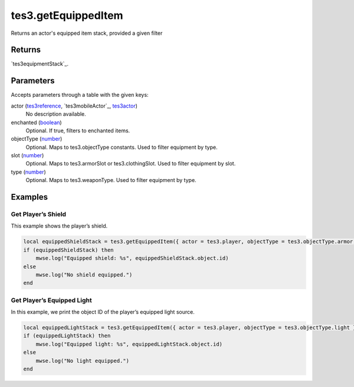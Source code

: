 tes3.getEquippedItem
====================================================================================================

Returns an actor's equipped item stack, provided a given filter

Returns
----------------------------------------------------------------------------------------------------

`tes3equipmentStack`_.

Parameters
----------------------------------------------------------------------------------------------------

Accepts parameters through a table with the given keys:

actor (`tes3reference`_, `tes3mobileActor`_, `tes3actor`_)
    No description available.

enchanted (`boolean`_)
    Optional. If true, filters to enchanted items.

objectType (`number`_)
    Optional. Maps to tes3.objectType constants. Used to filter equipment by type.

slot (`number`_)
    Optional. Maps to tes3.armorSlot or tes3.clothingSlot. Used to filter equipment by slot.

type (`number`_)
    Optional. Maps to tes3.weaponType. Used to filter equipment by type.

Examples
----------------------------------------------------------------------------------------------------

Get Player’s Shield
~~~~~~~~~~~~~~~~~~~~~~~~~~~~~~~~~~~~~~~~~~~~~~~~~~~~~~~~~~~~~~~~~~~~~~~~~~~~~~~~~~~~~~~~~~~~~~~~~~~~

This example shows the player’s shield.

.. code-block:: lua

    local equippedShieldStack = tes3.getEquippedItem({ actor = tes3.player, objectType = tes3.objectType.armor, slot = tes3.armorSlot.shield })
    if (equippedShieldStack) then
        mwse.log("Equipped shield: %s", equippedShieldStack.object.id)
    else
        mwse.log("No shield equipped.")
    end


Get Player’s Equipped Light
~~~~~~~~~~~~~~~~~~~~~~~~~~~~~~~~~~~~~~~~~~~~~~~~~~~~~~~~~~~~~~~~~~~~~~~~~~~~~~~~~~~~~~~~~~~~~~~~~~~~

In this example, we print the object ID of the player’s equipped light source.

.. code-block:: lua

    local equippedLightStack = tes3.getEquippedItem({ actor = tes3.player, objectType = tes3.objectType.light })
    if (equippedLightStack) then
        mwse.log("Equipped light: %s", equippedLightStack.object.id)
    else
        mwse.log("No light equipped.")
    end


.. _`tes3bodyPart`: ../../../lua/type/tes3bodyPart.html
.. _`string`: ../../../lua/type/string.html
.. _`mwseTimer`: ../../../lua/type/mwseTimer.html
.. _`tes3book`: ../../../lua/type/tes3book.html
.. _`tes3matrix33`: ../../../lua/type/tes3matrix33.html
.. _`nil`: ../../../lua/type/nil.html
.. _`tes3actor`: ../../../lua/type/tes3actor.html
.. _`tes3clothing`: ../../../lua/type/tes3clothing.html
.. _`tes3vector3`: ../../../lua/type/tes3vector3.html
.. _`tes3activator`: ../../../lua/type/tes3activator.html
.. _`niAVObject`: ../../../lua/type/niAVObject.html
.. _`tes3boundingBox`: ../../../lua/type/tes3boundingBox.html
.. _`tes3lockNode`: ../../../lua/type/tes3lockNode.html
.. _`tes3cell`: ../../../lua/type/tes3cell.html
.. _`tes3class`: ../../../lua/type/tes3class.html
.. _`tes3apparatus`: ../../../lua/type/tes3apparatus.html
.. _`number`: ../../../lua/type/number.html
.. _`tes3actionData`: ../../../lua/type/tes3actionData.html
.. _`niRTTI`: ../../../lua/type/niRTTI.html
.. _`niObjectNET`: ../../../lua/type/niObjectNET.html
.. _`function`: ../../../lua/type/function.html
.. _`tes3baseObject`: ../../../lua/type/tes3baseObject.html
.. _`tes3armor`: ../../../lua/type/tes3armor.html
.. _`tes3reference`: ../../../lua/type/tes3reference.html
.. _`tes3packedColor`: ../../../lua/type/tes3packedColor.html
.. _`bool`: ../../../lua/type/boolean.html
.. _`tes3rangeInt`: ../../../lua/type/tes3rangeInt.html
.. _`mwseTimerController`: ../../../lua/type/mwseTimerController.html
.. _`tes3wearablePart`: ../../../lua/type/tes3wearablePart.html
.. _`tes3vector4`: ../../../lua/type/tes3vector4.html
.. _`tes3vector2`: ../../../lua/type/tes3vector2.html
.. _`tes3cellExteriorData`: ../../../lua/type/tes3cellExteriorData.html
.. _`tes3travelDestinationNode`: ../../../lua/type/tes3travelDestinationNode.html
.. _`tes3transform`: ../../../lua/type/tes3transform.html
.. _`niObject`: ../../../lua/type/niObject.html
.. _`tes3physicalObject`: ../../../lua/type/tes3physicalObject.html
.. _`tes3alchemy`: ../../../lua/type/tes3alchemy.html
.. _`table`: ../../../lua/type/table.html
.. _`boolean`: ../../../lua/type/boolean.html
.. _`tes3object`: ../../../lua/type/tes3object.html
